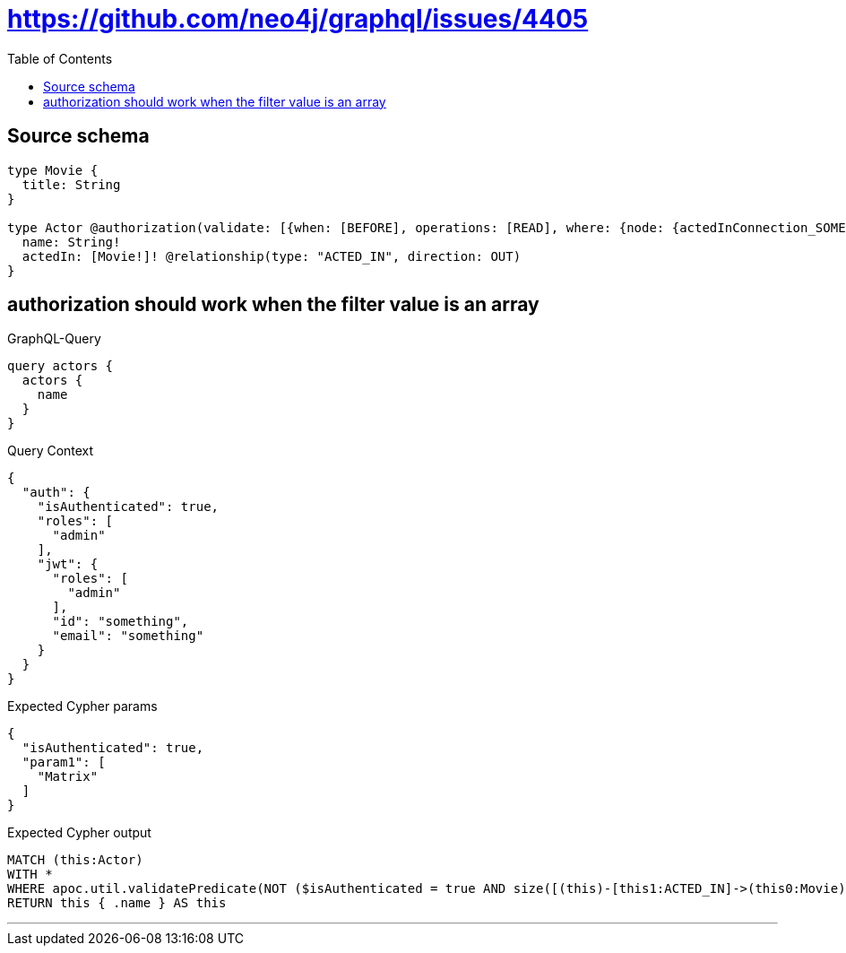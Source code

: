 :toc:

= https://github.com/neo4j/graphql/issues/4405

== Source schema

[source,graphql,schema=true]
----
type Movie {
  title: String
}

type Actor @authorization(validate: [{when: [BEFORE], operations: [READ], where: {node: {actedInConnection_SOME: {node: {title_IN: ["Matrix"]}}}}}]) {
  name: String!
  actedIn: [Movie!]! @relationship(type: "ACTED_IN", direction: OUT)
}
----
== authorization should work when the filter value is an array

.GraphQL-Query
[source,graphql]
----
query actors {
  actors {
    name
  }
}
----

.Query Context
[source,json,query-config=true]
----
{
  "auth": {
    "isAuthenticated": true,
    "roles": [
      "admin"
    ],
    "jwt": {
      "roles": [
        "admin"
      ],
      "id": "something",
      "email": "something"
    }
  }
}
----

.Expected Cypher params
[source,json]
----
{
  "isAuthenticated": true,
  "param1": [
    "Matrix"
  ]
}
----

.Expected Cypher output
[source,cypher]
----
MATCH (this:Actor)
WITH *
WHERE apoc.util.validatePredicate(NOT ($isAuthenticated = true AND size([(this)-[this1:ACTED_IN]->(this0:Movie) WHERE ($param1 IS NOT NULL AND this0.title IN $param1) | 1]) > 0), "@neo4j/graphql/FORBIDDEN", [0])
RETURN this { .name } AS this
----

'''

